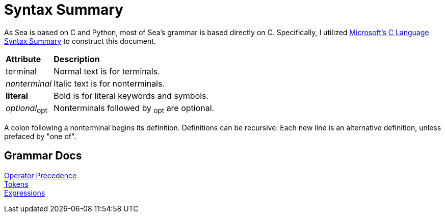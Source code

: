 = Syntax Summary
:microsoft: https://docs.microsoft.com/en-us/cpp/c-language/c-language-syntax-summary?view=msvc-170

As Sea is based on C and Python, most of Sea's grammar is based directly on C.
Specifically, I utilized {microsoft}[Microsoft's C Language Syntax Summary] to construct this document.

++++
<link rel="stylesheet" href="style.css" type="text/css">
++++

:tab: &nbsp;&nbsp;&nbsp;&nbsp;

[cols="1,4"]
|===
|*Attribute*
|*Description*

|terminal
|Normal text is for terminals.

|_nonterminal_
|Italic text is for nonterminals.

|[.c]*literal*
|Bold is for literal keywords and symbols.

|_optional_~opt~
|Nonterminals followed by ~opt~ are optional.

|===

A colon following a nonterminal begins its definition.
Definitions can be recursive.
Each new line is an alternative definition, unless prefaced by "one of".

== Grammar Docs
[%hardbreaks]
link:operator-precedence.adoc[Operator Precedence]
link:tokens.adoc[Tokens]
link:expressions.adoc[Expressions]
